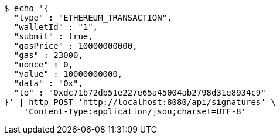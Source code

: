 [source,bash]
----
$ echo '{
  "type" : "ETHEREUM_TRANSACTION",
  "walletId" : "1",
  "submit" : true,
  "gasPrice" : 10000000000,
  "gas" : 23000,
  "nonce" : 0,
  "value" : 10000000000,
  "data" : "0x",
  "to" : "0xdc71b72db51e227e65a45004ab2798d31e8934c9"
}' | http POST 'http://localhost:8080/api/signatures' \
    'Content-Type:application/json;charset=UTF-8'
----